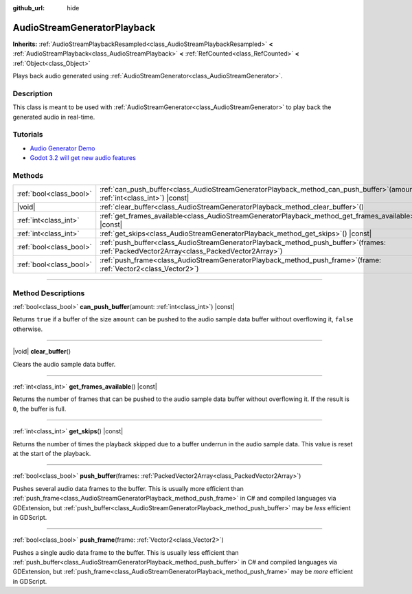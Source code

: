 :github_url: hide

.. DO NOT EDIT THIS FILE!!!
.. Generated automatically from Godot engine sources.
.. Generator: https://github.com/godotengine/godot/tree/master/doc/tools/make_rst.py.
.. XML source: https://github.com/godotengine/godot/tree/master/doc/classes/AudioStreamGeneratorPlayback.xml.

.. _class_AudioStreamGeneratorPlayback:

AudioStreamGeneratorPlayback
============================

**Inherits:** :ref:`AudioStreamPlaybackResampled<class_AudioStreamPlaybackResampled>` **<** :ref:`AudioStreamPlayback<class_AudioStreamPlayback>` **<** :ref:`RefCounted<class_RefCounted>` **<** :ref:`Object<class_Object>`

Plays back audio generated using :ref:`AudioStreamGenerator<class_AudioStreamGenerator>`.

.. rst-class:: classref-introduction-group

Description
-----------

This class is meant to be used with :ref:`AudioStreamGenerator<class_AudioStreamGenerator>` to play back the generated audio in real-time.

.. rst-class:: classref-introduction-group

Tutorials
---------

- `Audio Generator Demo <https://godotengine.org/asset-library/asset/526>`__

- `Godot 3.2 will get new audio features <https://godotengine.org/article/godot-32-will-get-new-audio-features>`__

.. rst-class:: classref-reftable-group

Methods
-------

.. table::
   :widths: auto

   +-------------------------+-----------------------------------------------------------------------------------------------------------------------------------------------+
   | :ref:`bool<class_bool>` | :ref:`can_push_buffer<class_AudioStreamGeneratorPlayback_method_can_push_buffer>`\ (\ amount\: :ref:`int<class_int>`\ ) |const|               |
   +-------------------------+-----------------------------------------------------------------------------------------------------------------------------------------------+
   | |void|                  | :ref:`clear_buffer<class_AudioStreamGeneratorPlayback_method_clear_buffer>`\ (\ )                                                             |
   +-------------------------+-----------------------------------------------------------------------------------------------------------------------------------------------+
   | :ref:`int<class_int>`   | :ref:`get_frames_available<class_AudioStreamGeneratorPlayback_method_get_frames_available>`\ (\ ) |const|                                     |
   +-------------------------+-----------------------------------------------------------------------------------------------------------------------------------------------+
   | :ref:`int<class_int>`   | :ref:`get_skips<class_AudioStreamGeneratorPlayback_method_get_skips>`\ (\ ) |const|                                                           |
   +-------------------------+-----------------------------------------------------------------------------------------------------------------------------------------------+
   | :ref:`bool<class_bool>` | :ref:`push_buffer<class_AudioStreamGeneratorPlayback_method_push_buffer>`\ (\ frames\: :ref:`PackedVector2Array<class_PackedVector2Array>`\ ) |
   +-------------------------+-----------------------------------------------------------------------------------------------------------------------------------------------+
   | :ref:`bool<class_bool>` | :ref:`push_frame<class_AudioStreamGeneratorPlayback_method_push_frame>`\ (\ frame\: :ref:`Vector2<class_Vector2>`\ )                          |
   +-------------------------+-----------------------------------------------------------------------------------------------------------------------------------------------+

.. rst-class:: classref-section-separator

----

.. rst-class:: classref-descriptions-group

Method Descriptions
-------------------

.. _class_AudioStreamGeneratorPlayback_method_can_push_buffer:

.. rst-class:: classref-method

:ref:`bool<class_bool>` **can_push_buffer**\ (\ amount\: :ref:`int<class_int>`\ ) |const|

Returns ``true`` if a buffer of the size ``amount`` can be pushed to the audio sample data buffer without overflowing it, ``false`` otherwise.

.. rst-class:: classref-item-separator

----

.. _class_AudioStreamGeneratorPlayback_method_clear_buffer:

.. rst-class:: classref-method

|void| **clear_buffer**\ (\ )

Clears the audio sample data buffer.

.. rst-class:: classref-item-separator

----

.. _class_AudioStreamGeneratorPlayback_method_get_frames_available:

.. rst-class:: classref-method

:ref:`int<class_int>` **get_frames_available**\ (\ ) |const|

Returns the number of frames that can be pushed to the audio sample data buffer without overflowing it. If the result is ``0``, the buffer is full.

.. rst-class:: classref-item-separator

----

.. _class_AudioStreamGeneratorPlayback_method_get_skips:

.. rst-class:: classref-method

:ref:`int<class_int>` **get_skips**\ (\ ) |const|

Returns the number of times the playback skipped due to a buffer underrun in the audio sample data. This value is reset at the start of the playback.

.. rst-class:: classref-item-separator

----

.. _class_AudioStreamGeneratorPlayback_method_push_buffer:

.. rst-class:: classref-method

:ref:`bool<class_bool>` **push_buffer**\ (\ frames\: :ref:`PackedVector2Array<class_PackedVector2Array>`\ )

Pushes several audio data frames to the buffer. This is usually more efficient than :ref:`push_frame<class_AudioStreamGeneratorPlayback_method_push_frame>` in C# and compiled languages via GDExtension, but :ref:`push_buffer<class_AudioStreamGeneratorPlayback_method_push_buffer>` may be *less* efficient in GDScript.

.. rst-class:: classref-item-separator

----

.. _class_AudioStreamGeneratorPlayback_method_push_frame:

.. rst-class:: classref-method

:ref:`bool<class_bool>` **push_frame**\ (\ frame\: :ref:`Vector2<class_Vector2>`\ )

Pushes a single audio data frame to the buffer. This is usually less efficient than :ref:`push_buffer<class_AudioStreamGeneratorPlayback_method_push_buffer>` in C# and compiled languages via GDExtension, but :ref:`push_frame<class_AudioStreamGeneratorPlayback_method_push_frame>` may be *more* efficient in GDScript.

.. |virtual| replace:: :abbr:`virtual (This method should typically be overridden by the user to have any effect.)`
.. |const| replace:: :abbr:`const (This method has no side effects. It doesn't modify any of the instance's member variables.)`
.. |vararg| replace:: :abbr:`vararg (This method accepts any number of arguments after the ones described here.)`
.. |constructor| replace:: :abbr:`constructor (This method is used to construct a type.)`
.. |static| replace:: :abbr:`static (This method doesn't need an instance to be called, so it can be called directly using the class name.)`
.. |operator| replace:: :abbr:`operator (This method describes a valid operator to use with this type as left-hand operand.)`
.. |bitfield| replace:: :abbr:`BitField (This value is an integer composed as a bitmask of the following flags.)`
.. |void| replace:: :abbr:`void (No return value.)`
